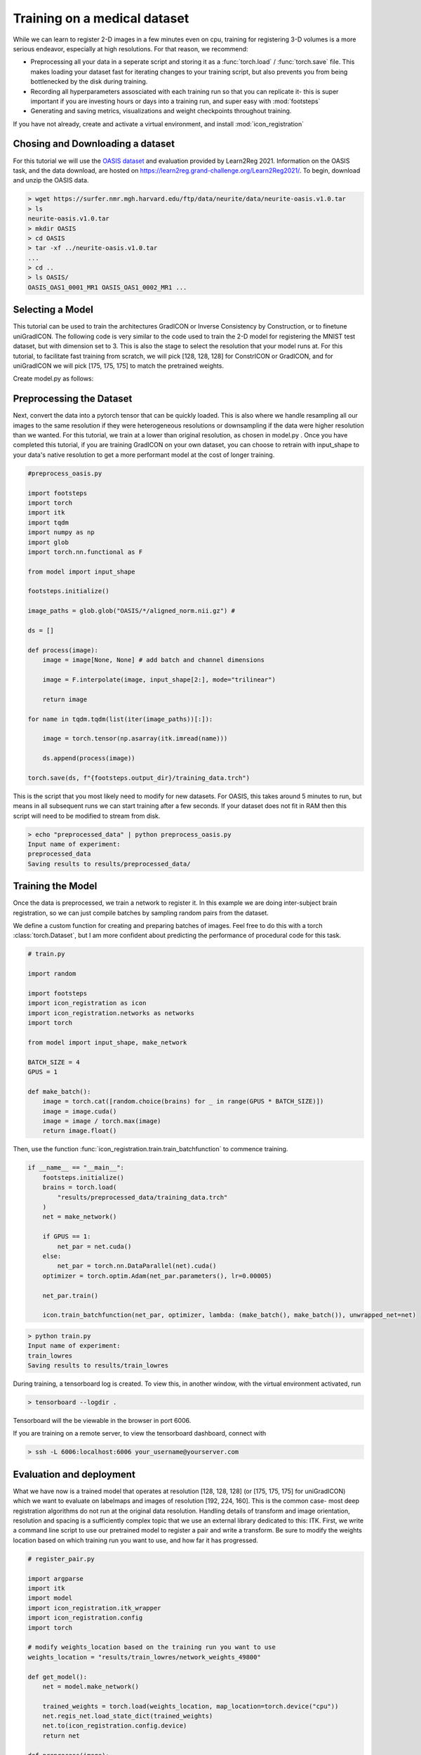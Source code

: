 
Training on a medical dataset
^^^^^^^^^^^^^^^^^^^^^^^^^^^^^

While we can learn to register 2-D images in a few minutes even on cpu, training for registering 3-D volumes is a more serious endeavor, especially at high resolutions. For that reason, we recommend: 

- Preprocessing all your data in a seperate script and storing it as a :func:`torch.load` / :func:`torch.save` file. This makes loading your dataset fast for iterating changes to your training script, but also prevents you from being bottlenecked by the disk during training.

- Recording all hyperparameters assosciated with each training run so that you can replicate it- this is super important if you are investing hours or days into a training run, and super easy with :mod:`footsteps`

- Generating and saving metrics, visualizations and weight checkpoints throughout training.

If you have not already, create and activate a virtual environment, and install :mod:`icon_registration`

.. tabs::

   .. code-tab:: bash venv
       
       python3 -m venv venv
       source venv/bin/activate
       pip install icon_registration unigradicon

       mkdir OASIS_tutorial
       cd OASIS_tutorial
       git init

   .. code-tab:: bash conda
       
       conda create -n iconregistration python==3.10
       conda activate iconregistration
       pip install icon_registration unigradicon

       mkdir OASIS_tutorial
       cd OASIS_tutorial
       git init


Chosing and Downloading a dataset
=================================

For this tutorial we will use the `OASIS dataset <https://sites.wustl.edu/oasisbrains/#data>`_ and evaluation provided by Learn2Reg 2021. Information on the OASIS task, and the data download, are hosted on https://learn2reg.grand-challenge.org/Learn2Reg2021/. To begin, download and unzip the OASIS data.

.. code-block:: bash

        > wget https://surfer.nmr.mgh.harvard.edu/ftp/data/neurite/data/neurite-oasis.v1.0.tar
        > ls
        neurite-oasis.v1.0.tar
        > mkdir OASIS
        > cd OASIS
        > tar -xf ../neurite-oasis.v1.0.tar
        ...
        > cd ..
        > ls OASIS/
        OASIS_OAS1_0001_MR1 OASIS_OAS1_0002_MR1 ... 
        
Selecting a Model
=================

This tutorial can be used to train the architectures GradICON or Inverse Consistency by Construction, or to finetune uniGradICON. The following code is very similar to the code used to train the 2-D model for registering the MNIST test dataset, but with dimension set to 3. This is also the stage to select the resolution that your model runs at. For this tutorial, to facilitate fast training from scratch, we will pick [128, 128, 128] for ConstrICON or GradICON, and for uniGradICON we will pick [175, 175, 175] to match the pretrained weights.

Create model.py as follows:

.. tabs::

   .. code-tab:: python GradICON

      # model.py

      import icon_registration as icon
      from icon_registration import networks

      input_shape = [1, 1, 128, 128, 128]

      def make_network(): 
        inner_net = icon.FunctionFromVectorField(networks.tallUNet2(dimension=3))
  
        for _ in range(2):
             inner_net = icon.TwoStepRegistration(
                 icon.DownsampleRegistration(inner_net, dimension=3),
                 icon.FunctionFromVectorField(networks.tallUNet2(dimension=3))
             )
        inner_net = icon.TwoStepRegistration(
                 inner_net,
                 icon.FunctionFromVectorField(networks.tallUNet2(dimension=3))
             )
  
        net = icon.GradientICON(inner_net, icon.LNCC(sigma=4), lmbda=1.5)
        net.assign_identity_map(input_shape)
        return net
   
   .. code-tab:: python ConstrICON

      # model.py

      import icon_registration.constricon as constricon

      input_shape = [1, 1, 128, 128, 128]

      def make_network():
        net = constricon.FirstTransform(
          constricon.TwoStepInverseConsistent(
              constricon.ConsistentFromMatrix(
                networks.ConvolutionalMatrixNet(dimension=3)
            ),
            constricon.TwoStepInverseConsistent(
                constricon.ConsistentFromMatrix(
                    networks.ConvolutionalMatrixNet(dimension=3)
                ),
                constricon.TwoStepInverseConsistent(
                    constricon.ICONSquaringVelocityField(
                        networks.tallUNet2(dimension=3)
                    ),
                    constricon.ICONSquaringVelocityField(
                        networks.tallUNet2(dimension=3)
                    ),
                ),
            ),
          )
        )
      net = constricon.VelocityFieldDiffusion(net, icon.LNCC(5), lmbda)
      net.assign_identity_map(input_shape)
      return net

   .. code-tab:: python uniGradICON

      # model.py

      import unigradicon

      input_shape = [1, 1, 175, 175, 175]

      def make_network():

          return unigradicon.get_unigradicon()
       

Preprocessing the Dataset
=========================

Next, convert the data into a pytorch tensor that can be quickly loaded. This is also where we handle resampling all our images to the same resolution if they were heterogeneous resolutions or downsampling if the data were higher resolution than we wanted. For this tutorial, we train at a lower than original resolution, as chosen in model.py . Once you have completed this tutorial, if you are training GradICON on your own dataset, you can choose to retrain with input_shape to your data's native resolution to get a more performant model at the cost of longer training.

.. code-block:: python

        #preprocess_oasis.py
   
        import footsteps
        import torch
        import itk
        import tqdm
        import numpy as np
        import glob
        import torch.nn.functional as F

        from model import input_shape

        footsteps.initialize()

        image_paths = glob.glob("OASIS/*/aligned_norm.nii.gz") #

        ds = []

        def process(image):
            image = image[None, None] # add batch and channel dimensions

            image = F.interpolate(image, input_shape[2:], mode="trilinear") 

            return image

        for name in tqdm.tqdm(list(iter(image_paths))[:]):

            image = torch.tensor(np.asarray(itk.imread(name)))

            ds.append(process(image))

        torch.save(ds, f"{footsteps.output_dir}/training_data.trch")


This is the script that you most likely need to modify for new datasets. For OASIS, this takes around 5 minutes to run, but means in all subsequent runs we can start training after a few seconds. If your dataset does not fit in RAM  then this script will need to be modified to stream from disk.

.. code-block:: bash

        > echo "preprocessed_data" | python preprocess_oasis.py 
        Input name of experiment:
        preprocessed_data
        Saving results to results/preprocessed_data/

Training the Model
==================

Once the data is preprocessed, we train a network to register it. In this example we are doing inter-subject brain registration, so we can just compile batches by sampling random pairs from the dataset.


We define a custom function for creating and preparing batches of images. Feel free to do this with a torch :class:`torch.Dataset`, but I am more confident about predicting the performance of procedural code for this task.

.. code-block:: python

        # train.py

        import random

        import footsteps
        import icon_registration as icon
        import icon_registration.networks as networks
        import torch

        from model import input_shape, make_network

        BATCH_SIZE = 4
        GPUS = 1

        def make_batch():
            image = torch.cat([random.choice(brains) for _ in range(GPUS * BATCH_SIZE)])
            image = image.cuda()
            image = image / torch.max(image)
            return image.float()

Then, use the function :func:`icon_registration.train.train_batchfunction` to commence training.

.. code-block:: python

        if __name__ == "__main__":
            footsteps.initialize()
            brains = torch.load(
                "results/preprocessed_data/training_data.trch"
            )
            net = make_network()

            if GPUS == 1:
                net_par = net.cuda()
            else:
                net_par = torch.nn.DataParallel(net).cuda()
            optimizer = torch.optim.Adam(net_par.parameters(), lr=0.00005)

            net_par.train()

            icon.train_batchfunction(net_par, optimizer, lambda: (make_batch(), make_batch()), unwrapped_net=net)

.. code-block:: bash
       
       > python train.py
       Input name of experiment: 
       train_lowres
       Saving results to results/train_lowres


During training, a tensorboard log is created. To view this, in another window, with the virtual environment activated, run 

.. code-block:: bash

       > tensorboard --logdir .

Tensorboard will the be viewable in the browser in port 6006.

If you are training on a remote server, to view the tensorboard dashboard, connect with

.. code-block:: bash

       > ssh -L 6006:localhost:6006 your_username@yourserver.com

.. figure:: _static/tensorboard.png
   :align: center


Evaluation and deployment
=========================

What we have now is a trained model that operates at resolution [128, 128, 128] (or [175, 175, 175] for uniGradICON) which we want to evaluate on labelmaps and images of resolution [192, 224, 160]. This is the common case- most deep registration algorithms do not run at the original data resolution. Handling details of transform and image orientation, resolution and spacing is a sufficiently complex topic that we use an external library dedicated to this: ITK. First, we write a command line script to use our pretrained model to register a pair and write a transform. Be sure to modify the weights location based on which training run you want to use, and how far it has progressed.

.. code-block:: python

        # register_pair.py

	import argparse
	import itk
	import model
	import icon_registration.itk_wrapper
	import icon_registration.config
        import torch

        # modify weights_location based on the training run you want to use
        weights_location = "results/train_lowres/network_weights_49800"

	def get_model():
	    net = model.make_network()

	    trained_weights = torch.load(weights_location, map_location=torch.device("cpu"))
	    net.regis_net.load_state_dict(trained_weights)
	    net.to(icon_registration.config.device)
            return net

	def preprocess(image):
	    # If you change the _intensity_ preprocessing in preprocess_oasis.py or make_batch(), 
	    # make a corresponding change here.

	    image = itk.CastImageFilter[type(image), itk.Image[itk.F, 3]].New()(image)
	    _, max_ = itk.image_intensity_min_max(image)

	    image = itk.shift_scale_image_filter(image, shift=0, scale = 1/(max_)) 
	    return image

	if __name__ == "__main__":
	    parser = argparse.ArgumentParser(description="Register two images")
	    parser.add_argument("--fixed", required=True, type=str,
				 help="The path of the fixed image.")
	    parser.add_argument("--moving", required=True, type=str,
				 help="The path of the fixed image.")
	    parser.add_argument("--transform_out", required=True,
				 type=str, help="The path to save the transform.")
	    parser.add_argument("--warped_moving_out", required=False,
				default=None, type=str, help="The path to save the warped image.")
	    parser.add_argument("--io_iterations", required=False,
				 default="None", help="The number of IO iterations. Default is 50. Set to 'None' to disable IO.")

	    args = parser.parse_args()

	    net = get_model()

	    fixed = itk.imread(args.fixed)
	    moving = itk.imread(args.moving)

	    if args.io_iterations == "None":
		io_iterations = None
	    else:
		io_iterations = int(args.io_iterations)

	    phi_AB, phi_BA = icon_registration.itk_wrapper.register_pair(
		net,
		preprocess(moving), 
		preprocess(fixed), 
		finetune_steps=io_iterations)

	    itk.transformwrite([phi_AB], args.transform_out)

	    if args.warped_moving_out:
		moving = itk.CastImageFilter[type(moving), itk.Image[itk.F, 3]].New()(moving)
		interpolator = itk.LinearInterpolateImageFunction.New(moving)
		warped_moving_image = itk.resample_image_filter(
			moving,
			transform=phi_AB,
			interpolator=interpolator,
			use_reference_image=True,
			reference_image=fixed
			)
		itk.imwrite(warped_moving_image, args.warped_moving_out)

Now, we are able to register images.

.. code-block:: bash

       python register_pair.py --fixed OASIS/OASIS_OAS1_0001_MR1/aligned_norm.nii.gz --moving OASIS/OASIS_OAS1_0002_MR1/aligned_norm.nii.gz --transform_out transform.hdf5

The file `transform.hdf5` is an ITK transform. To warp an image or segmentation using the transform transform.hdf5, unigradicon cli tools are available

.. code-block:: bash

       unigradicon-warp --fixed OASIS/OASIS_OAS1_0001/MR1/aligned_norm.nii.gz --moving OASIS/OASIS_OAS1_0002_MR1/aligned_seg35.nii.gz --transform transform.hdf5 --warped_moving_out warped_seg35.nii.gz --nearest_neighbor

       unigradicon-dice OASIS_OAS1_0001_MR1/aligned_seg35.nii.gz warped_seg32.nii.gz

       unigradicon-warp --fixed OASIS/OASIS_OAS1_0001/MR1/aligned_norm.nii.gz --moving OASIS/OASIS_OAS1_0002_MR1/aligned_norm.nii.gz --transform transform.hdf5 --warped_moving_out warped.nrrd --linear

For a GUI experience, the warped image warped.nrrd and transform transform.hdf5 can be viewed and further used (e.g. to warp a segmentation) using medical imaging software such as 3-D Slicer. (https://www.slicer.org/) 

Load the images and transform, and warp the moving image using the Transforms module.

.. figure:: _static/slicer.png
   :align: center

Learn2Reg Submission
====================



